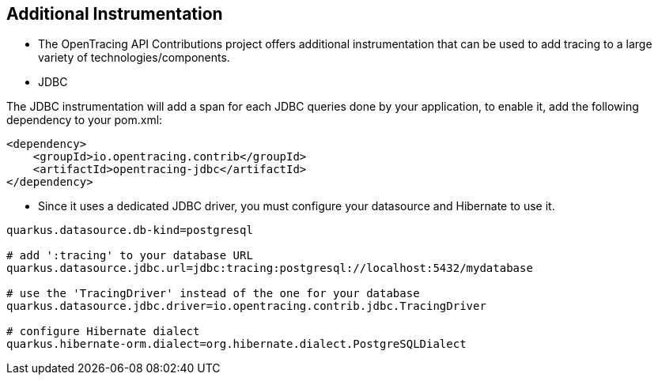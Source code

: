 :data-uri:
:noaudio:

== Additional Instrumentation

* The OpenTracing API Contributions project offers additional instrumentation that can be used to add tracing to a large variety of technologies/components.

* JDBC

The JDBC instrumentation will add a span for each JDBC queries done by your application, to enable it, add the following dependency to your pom.xml:

----
<dependency>
    <groupId>io.opentracing.contrib</groupId>
    <artifactId>opentracing-jdbc</artifactId>
</dependency>
----

* Since it uses a dedicated JDBC driver, you must configure your datasource and Hibernate to use it.

----
quarkus.datasource.db-kind=postgresql

# add ':tracing' to your database URL
quarkus.datasource.jdbc.url=jdbc:tracing:postgresql://localhost:5432/mydatabase

# use the 'TracingDriver' instead of the one for your database
quarkus.datasource.jdbc.driver=io.opentracing.contrib.jdbc.TracingDriver

# configure Hibernate dialect
quarkus.hibernate-orm.dialect=org.hibernate.dialect.PostgreSQLDialect
----


ifdef::showscript[]

Transcript:


endif::showscript[]
